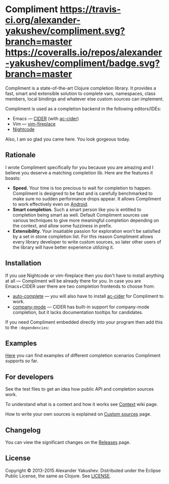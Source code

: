 * Compliment [[https://travis-ci.org/alexander-yakushev/compliment/][https://travis-ci.org/alexander-yakushev/compliment.svg?branch=master]] [[https://coveralls.io/r/alexander-yakushev/compliment?branch=master][https://coveralls.io/repos/alexander-yakushev/compliment/badge.svg?branch=master]] [[http://jarkeeper.com/alexander-yakushev/compliment][http://jarkeeper.com/alexander-yakushev/compliment/status.png]]

  Compliment is a state-of-the-art Clojure completion library. It provides a
  fast, smart and extensible solution to complete vars, namespaces, class
  members, local bindings and whatever else custom sources can implement.

  Compliment is used as a completion backend in the following editors/IDEs:

  - Emacs --- [[https://github.com/clojure-emacs/cider][CIDER]] (with [[https://github.com/clojure-emacs/ac-cider][ac-cider]])
  - Vim --- [[https://github.com/tpope/vim-fireplace][vim-fireplace]]
  - [[https://sekao.net/nightcode/][Nightcode]]

  Also, I am so glad you came here. You look gorgeous today.

** Rationale

   I wrote Compliment specifically for you because you are amazing and I believe
   you deserve a matching completion lib. Here are the features it boasts:

   - *Speed.* Your time is too precious to wait for completion to happen.
     Compliment is designed to be fast and is carefully benchmarked to make sure
     no sudden performance drops appear. It allows Compliment to work
     effectively even on [[http://clojure-android.info][Android]].
   - *Smart completion.* Such a smart person like you is entitled to completion
     being smart as well. Default Compliment sources use various techniques to
     give more meaningful completion depending on the context, and allow some
     fuzziness in prefix.
   - *Extensibility.* Your insatiable passion for exploration won't be satisfied
     by a set in stone completion list. For this reason Compliment allows every
     library developer to write custom sources, so later other users of the
     library will have better experience utilizing it.

** Installation

   If you use Nightcode or vim-fireplace then you don't have to install anything
   at all --- Compliment will be already there for you. In case you are
   Emacs+CIDER user there are two completion frontends to choose from:

   - [[http://www.emacswiki.org/emacs/AutoComplete][auto-complete]] --- you will also have to install [[https://github.com/clojure-emacs/ac-cider][ac-cider]] for Compliment to
     work.
   - [[http://company-mode.github.io/][company-mode]] --- CIDER has built-in support for company-mode completion,
     but it lacks documentation tooltips for candidates.

   If you need Compliment embedded directly into your program then add this to
   the =:dependencies=:

   [[https://clojars.org/compliment][https://clojars.org/compliment/latest-version.svg]]

** Examples

   [[https://github.com/alexander-yakushev/compliment/wiki/Examples][Here]] you can find examples of different completion scenarios
   Compliment supports so far.

** For developers

   See the test files to get an idea how public API and completion sources work.

   To understand what is a context and how it works see [[https://github.com/alexander-yakushev/compliment/wiki/Context][Context]] wiki
   page.

   How to write your own sources is explained on [[https://github.com/alexander-yakushev/compliment/wiki/Custom-sources][Custom sources]] page.

** Changelog

   You can view the significant changes on the [[https://github.com/alexander-yakushev/compliment/releases][Releases]] page.

** License

   Copyright © 2013-2015 Alexander Yakushev. Distributed under the Eclipse
   Public License, the same as Clojure. See [[https://github.com/alexander-yakushev/compliment/blob/master/LICENSE][LICENSE]].
